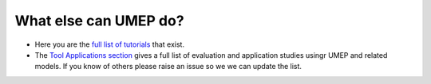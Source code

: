 .. _UMEP9:

What else can UMEP do?
~~~~~~~~~~~~~~~~~~~~~~

- Here you are the `full list of tutorials <https://umep-docs.readthedocs.io/projects/tutorial/en/latest/index.html>`__ that exist.


- The `Tool Applications section <https://umep-docs.readthedocs.io/en/latest/Introduction.html#tool-applications>`__ gives a full list of evaluation and application studies usingr UMEP and related models. If you know of others please raise an issue so we we can update the list.

